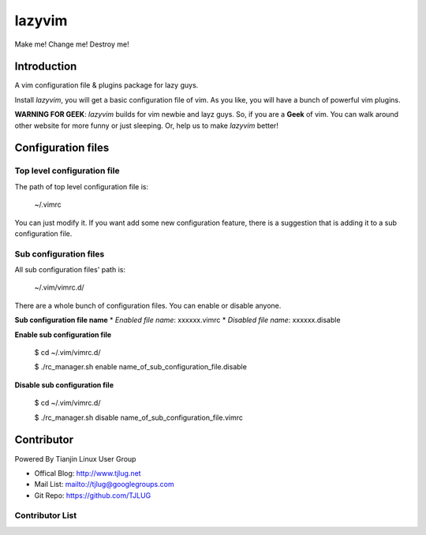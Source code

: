 lazyvim
===============================================================================
Make me! Change me! Destroy me!

Introduction
-------------------------------------------------------------------------------
A vim configuration file & plugins package for lazy guys.

Install *lazyvim*, you will get a basic configuration file of vim. As you like, you will have a bunch of powerful vim plugins.

**WARNING FOR GEEK**: *lazyvim* builds for vim newbie and layz guys. So, if you are a **Geek** of vim. You can walk around other website for more funny or just sleeping. Or, help us to make *lazyvim* better!

Configuration files
-------------------------------------------------------------------------------

Top level configuration file
^^^^^^^^^^^^^^^^^^^^^^^^^^^^^^^^^^^^^^^^^^^^^^^^^^^^^^^^^^^^^^^^^^^^^^^^^^^^^^^
The path of top level configuration file is:

..

    ~/.vimrc

You can just modify it. If you want add some new configuration feature, there is a suggestion that is adding it to a sub configuration file.

Sub configuration files
^^^^^^^^^^^^^^^^^^^^^^^^^^^^^^^^^^^^^^^^^^^^^^^^^^^^^^^^^^^^^^^^^^^^^^^^^^^^^^^
All sub configuration files' path is:

..

    ~/.vim/vimrc.d/

There are a whole bunch of configuration files. You can enable or disable anyone.

**Sub configuration file name**
* *Enabled file name*: xxxxxx.vimrc
* *Disabled file name*: xxxxxx.disable

**Enable sub configuration file**

..

    $ cd ~/.vim/vimrc.d/

    $ ./rc_manager.sh enable name_of_sub_configuration_file.disable

**Disable sub configuration file**

..
    
    $ cd ~/.vim/vimrc.d/

    $ ./rc_manager.sh disable name_of_sub_configuration_file.vimrc

Contributor
-------------------------------------------------------------------------------
Powered By Tianjin Linux User Group

* Offical Blog:   http://www.tjlug.net
* Mail List:      mailto://tjlug@googlegroups.com
* Git Repo:       https://github.com/TJLUG

Contributor List
^^^^^^^^^^^^^^^^^^^^^^^^^^^^^^^^^^^^^^^^^^^^^^^^^^^^^^^^^^^^^^^^^^^^^^^^^^^^^^^

